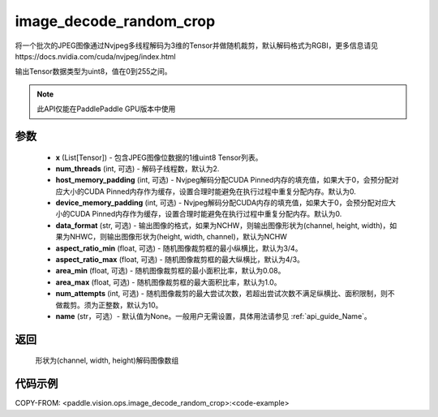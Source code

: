 .. _cn_api_paddle_vision_ops_image_decode_random_crop:

image_decode_random_crop
-------------------------------

.. py:function:: paddle.vision.ops.image_decode_random_crop(x, num_threads=2, host_memory_padding=0, device_memory_padding=0, data_format='NCHW', aspect_ratio_min=3./4., aspect_ratio_max=4./3., area_min=0.08, area_max=1.0, num_attempts=10, name=None)

将一个批次的JPEG图像通过Nvjpeg多线程解码为3维的Tensor并做随机裁剪，默认解码格式为RGBI，更多信息请见https://docs.nvidia.com/cuda/nvjpeg/index.html

输出Tensor数据类型为uint8，值在0到255之间。

.. note::
  此API仅能在PaddlePaddle GPU版本中使用

参数
:::::::::
    - **x** (List[Tensor]) - 包含JPEG图像位数据的1维uint8 Tensor列表。
    - **num_threads** (int, 可选) - 解码子线程数，默认为2.
    - **host_memory_padding** (int, 可选) - Nvjpeg解码分配CUDA Pinned内存的填充值，如果大于0，会预分配对应大小的CUDA Pinned内存作为缓存，设置合理时能避免在执行过程中重复分配内存。默认为0.
    - **device_memory_padding** (int, 可选) - Nvjpeg解码分配CUDA内存的填充值，如果大于0，会预分配对应大小的CUDA Pinned内存作为缓存，设置合理时能避免在执行过程中重复分配内存。默认为0.
    - **data_format** (str, 可选) - 输出图像的格式，如果为NCHW，则输出图像形状为(channel, height, width)，如果为NHWC，则输出图像形状为(height, width, channel)，默认为NCHW
    - **aspect_ratio_min** (float, 可选) - 随机图像裁剪框的最小纵横比，默认为3/4。
    - **aspect_ratio_max** (float, 可选) - 随机图像裁剪框的最大纵横比，默认为4/3。
    - **area_min** (float, 可选) - 随机图像裁剪框的最小面积比率，默认为0.08。
    - **area_max** (float, 可选) - 随机图像裁剪框的最大面积比率，默认为1.0。
    - **num_attempts** (int, 可选) - 随机图像裁剪的最大尝试次数，若超出尝试次数不满足纵横比、面积限制，则不做裁剪。须为正整数，默认为10。
    - **name** (str，可选）- 默认值为None。一般用户无需设置，具体用法请参见 :ref:`api_guide_Name`。

返回
:::::::::
    形状为(channel, width, height)解码图像数组

代码示例
:::::::::

..  code-block:: python

COPY-FROM: <paddle.vision.ops.image_decode_random_crop>:<code-example>
